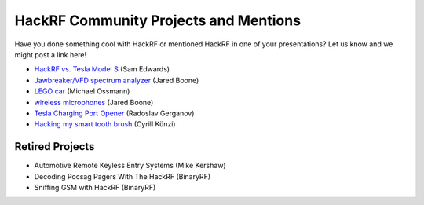 ================================================
HackRF Community Projects and Mentions
================================================

Have you done something cool with HackRF or mentioned HackRF in one of your presentations? Let us know and we might post a link here!

* `HackRF vs. Tesla Model S <https://www.youtube.com/watch?v=575TcQJJWok>`__ (Sam Edwards)
* `Jawbreaker/VFD spectrum analyzer <http://www.sharebrained.com/2013/05/21/maker-faire-radio-spectrum-analyzer/>`__ (Jared Boone)
* `LEGO car <http://ossmann.blogspot.com/2013/06/hackrf-lego-car.html>`__ (Michael Ossmann)
* `wireless microphones <http://www.sharebrained.com/2013/06/15/wireless-microphones-and-hackrf/>`__ (Jared Boone)
* `Tesla Charging Port Opener <https://github.com/rgerganov/tesla-opener>`__ (Radoslav Gerganov)
* `Hacking my smart tooth brush <https://kuenzi.dev/toothbrush/>`__ (Cyrill Künzi)



Retired Projects
~~~~~~~~~~~~~~~~

* Automotive Remote Keyless Entry Systems (Mike Kershaw)
* Decoding Pocsag Pagers With The HackRF (BinaryRF)
* Sniffing GSM with HackRF (BinaryRF)